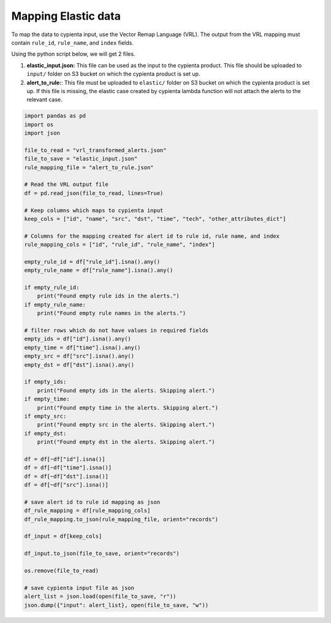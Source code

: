 Mapping Elastic data
==============================

To map the data to cypienta input, use the Vector Remap Language (VRL). The output from the VRL mapping must contain ``rule_id``, ``rule_name``, and ``index`` fields.

Using the python script below, we will get 2 files. 

1. **elastic_input.json:** This file can be used as the input to the cypienta product. This file should be uploaded to ``input/`` folder on S3 bucket on which the cypienta product is set up.
2. **alert_to_rule:**: This file must be uploaded to ``elastic/`` folder on S3 bucket on which the cypienta product is set up. If this file is missing, the elastic case created by cypienta lambda function will not attach the alerts to the relevant case.

.. code-block:: 

    import pandas as pd
    import os
    import json

    file_to_read = "vrl_transformed_alerts.json"
    file_to_save = "elastic_input.json"
    rule_mapping_file = "alert_to_rule.json"

    # Read the VRL output file
    df = pd.read_json(file_to_read, lines=True)

    # Keep columns which maps to cypienta input
    keep_cols = ["id", "name", "src", "dst", "time", "tech", "other_attributes_dict"]

    # Columns for the mapping created for alert id to rule id, rule name, and index
    rule_mapping_cols = ["id", "rule_id", "rule_name", "index"]

    empty_rule_id = df["rule_id"].isna().any()
    empty_rule_name = df["rule_name"].isna().any()

    if empty_rule_id:
        print("Found empty rule ids in the alerts.")
    if empty_rule_name:
        print("Found empty rule names in the alerts.")

    # filter rows which do not have values in required fields
    empty_ids = df["id"].isna().any()
    empty_time = df["time"].isna().any()
    empty_src = df["src"].isna().any()
    empty_dst = df["dst"].isna().any()

    if empty_ids:
        print("Found empty ids in the alerts. Skipping alert.")
    if empty_time:
        print("Found empty time in the alerts. Skipping alert.")
    if empty_src:
        print("Found empty src in the alerts. Skipping alert.")
    if empty_dst:
        print("Found empty dst in the alerts. Skipping alert.")

    df = df[~df["id"].isna()]
    df = df[~df["time"].isna()]
    df = df[~df["dst"].isna()]
    df = df[~df["src"].isna()]

    # save alert id to rule id mapping as json
    df_rule_mapping = df[rule_mapping_cols]
    df_rule_mapping.to_json(rule_mapping_file, orient="records")

    df_input = df[keep_cols]

    df_input.to_json(file_to_save, orient="records")

    os.remove(file_to_read)

    # save cypienta input file as json
    alert_list = json.load(open(file_to_save, "r"))
    json.dump({"input": alert_list}, open(file_to_save, "w"))

